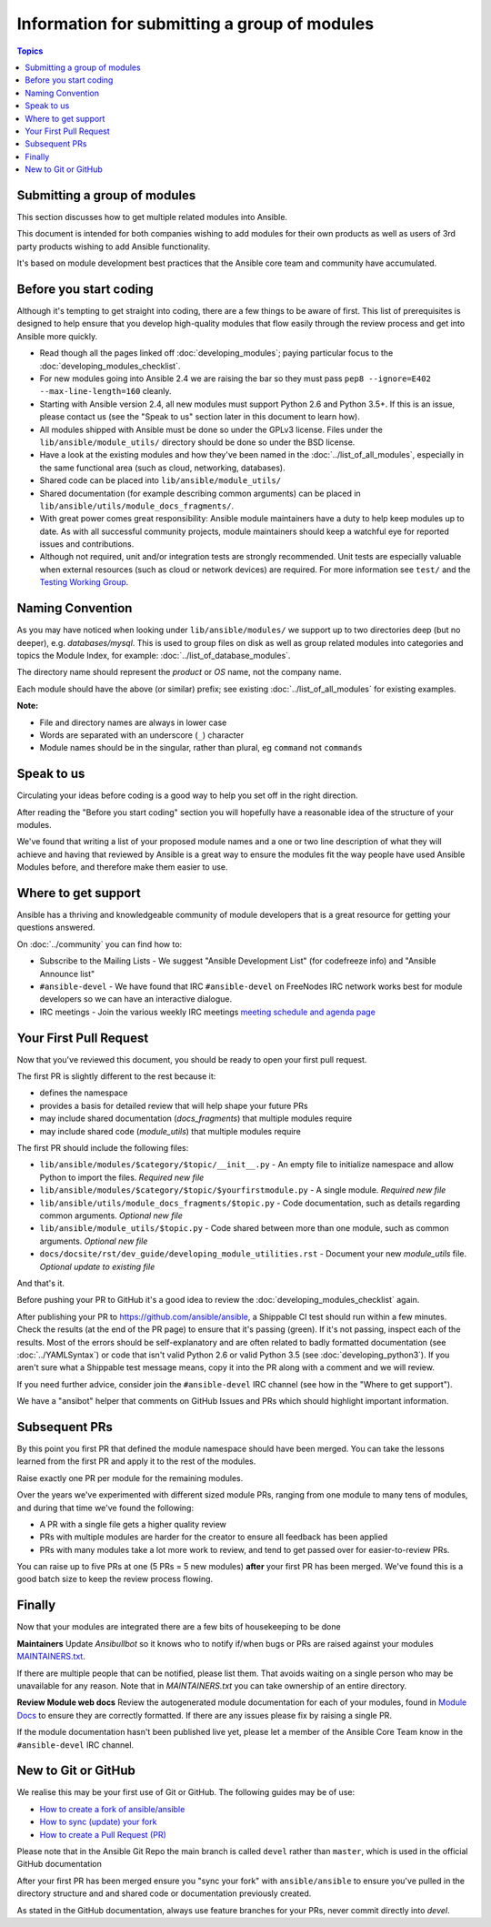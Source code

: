 Information for submitting a group of modules
=============================================

.. contents:: Topics

Submitting a group of modules
`````````````````````````````

This section discusses how to get multiple related modules into Ansible.

This document is intended for both companies wishing to add modules for their own products as well as users of 3rd party products wishing to add Ansible functionality.

It's based on module development best practices that the Ansible core team and community have accumulated.


Before you start coding
```````````````````````

Although it's tempting to get straight into coding, there are a few things to be aware of first. This list of prerequisites is designed to help ensure that you develop high-quality modules that flow easily through the review process and get into Ansible more quickly.

* Read though all the pages linked off :doc:`developing_modules`; paying particular focus to the :doc:`developing_modules_checklist`.
* For new modules going into Ansible 2.4 we are raising the bar so they must pass ``pep8 --ignore=E402 --max-line-length=160`` cleanly.
* Starting with Ansible version 2.4, all new modules must support Python 2.6 and Python 3.5+. If this is an issue, please contact us (see the "Speak to us" section later in this document to learn how).
* All modules shipped with Ansible must be done so under the GPLv3 license. Files under the ``lib/ansible/module_utils/`` directory should be done so under the BSD license.
* Have a look at the existing modules and how they've been named in the :doc:`../list_of_all_modules`, especially in the same functional area (such as cloud, networking, databases).
* Shared code can be placed into ``lib/ansible/module_utils/``
* Shared documentation (for example describing common arguments) can be placed in ``lib/ansible/utils/module_docs_fragments/``.
* With great power comes great responsibility: Ansible module maintainers have a duty to help keep modules up to date. As with all successful community projects, module maintainers should keep a watchful eye for reported issues and contributions.
* Although not required, unit and/or integration tests are strongly recommended. Unit tests are especially valuable when external resources (such as cloud or network devices) are required. For more information see ``test/`` and the `Testing Working Group <https://github.com/ansible/community/blob/master/MEETINGS.md>`_.

Naming Convention
`````````````````

As you may have noticed when looking under ``lib/ansible/modules/`` we support up to two directories deep (but no deeper), e.g. `databases/mysql`. This is used to group files on disk as well as group related modules into categories and topics the Module Index, for example: :doc:`../list_of_database_modules`.

The directory name should represent the *product* or *OS* name, not the company name.

Each module should have the above (or similar) prefix; see existing :doc:`../list_of_all_modules` for existing examples.

**Note:**

* File and directory names are always in lower case
* Words are separated with an underscore (``_``) character
* Module names should be in the singular, rather than plural, eg ``command`` not ``commands``


Speak to us
```````````

Circulating your ideas before coding is a good way to help you set off in the right direction.

After reading the "Before you start coding" section you will hopefully have a reasonable idea of the structure of your modules.

We've found that writing a list of your proposed module names and a one or two line description of what they will achieve and having that reviewed by Ansible is a great way to ensure the modules fit the way people have used Ansible Modules before, and therefore make them easier to use.


Where to get support
````````````````````

Ansible has a thriving and knowledgeable community of module developers that is a great resource for getting your questions answered.

On :doc:`../community` you can find how to:

* Subscribe to the Mailing Lists - We suggest "Ansible Development List" (for codefreeze info) and "Ansible Announce list"
* ``#ansible-devel`` - We have found that IRC ``#ansible-devel`` on FreeNodes IRC network works best for module developers so we can have an interactive dialogue.
* IRC meetings - Join the various weekly IRC meetings `meeting schedule and agenda page <https://github.com/ansible/community/blob/master/MEETINGS.md>`_


Your First Pull Request
````````````````````````

Now that you've reviewed this document, you should be ready to open your first pull request.

The first PR is slightly different to the rest because it:

* defines the namespace
* provides a basis for detailed review that will help shape your future PRs
* may include shared documentation (`docs_fragments`) that multiple modules require
* may include shared code (`module_utils`) that multiple modules require


The first PR should include the following files:

* ``lib/ansible/modules/$category/$topic/__init__.py`` - An empty file to initialize namespace and allow Python to import the files. *Required new file*
* ``lib/ansible/modules/$category/$topic/$yourfirstmodule.py`` - A single module. *Required new file*
* ``lib/ansible/utils/module_docs_fragments/$topic.py`` - Code documentation, such as details regarding common arguments. *Optional new file*
* ``lib/ansible/module_utils/$topic.py`` - Code shared between more than one module, such as common arguments. *Optional new file*
*  ``docs/docsite/rst/dev_guide/developing_module_utilities.rst`` - Document your new `module_utils` file. *Optional update to existing file*

And that's it.

Before pushing your PR to GitHub it's a good idea to review the :doc:`developing_modules_checklist` again.

After publishing your PR to https://github.com/ansible/ansible, a Shippable CI test should run within a few minutes. Check the results (at the end of the PR page) to ensure that it's passing (green). If it's not passing, inspect each of the results. Most of the errors should be self-explanatory and are often related to badly formatted documentation (see :doc:`../YAMLSyntax`) or code that isn't valid Python 2.6  or valid Python 3.5 (see :doc:`developing_python3`). If you aren't sure what a Shippable test message means, copy it into the PR along with a comment and we will review.

If you need further advice, consider join the ``#ansible-devel`` IRC channel (see how in the "Where to get support").


We have a "ansibot" helper that comments on GitHub Issues and PRs which should highlight important information.


Subsequent PRs
``````````````

By this point you first PR that defined the module namespace should have been merged. You can take the lessons learned from the first PR and apply it to the rest of the modules.

Raise exactly one PR per module for the remaining modules.

Over the years we've experimented with different sized module PRs, ranging from one module to many tens of modules, and during that time we've found the following:

* A PR with a single file gets a higher quality review
* PRs with multiple modules are harder for the creator to ensure all feedback has been applied
* PRs with many modules take a lot more work to review, and tend to get passed over for easier-to-review PRs.

You can raise up to five PRs at one (5 PRs = 5 new modules) **after** your first PR has been merged. We've found this is a good batch size to keep the review process flowing.

Finally
```````

Now that your modules are integrated there are a few bits of housekeeping to be done

**Maintainers**
Update `Ansibullbot` so it knows who to notify if/when bugs or PRs are raised against your modules
`MAINTAINERS.txt <https://github.com/ansible/ansibullbot/blob/master/MAINTAINERS.txt>`_.

If there are multiple people that can be notified, please list them. That avoids waiting on a single person who may be unavailable for any reason. Note that in `MAINTAINERS.txt` you can take ownership of an entire directory.


**Review Module web docs**
Review the autogenerated module documentation for each of your modules, found in `Module Docs <http://docs.ansible.com/ansible/modules_by_category.html>`_ to ensure they are correctly formatted. If there are any issues please fix by raising a single PR.

If the module documentation hasn't been published live yet, please let a member of the Ansible Core Team know in the ``#ansible-devel`` IRC channel.


New to Git or GitHub
````````````````````

We realise this may be your first use of Git or GitHub. The following guides may be of use:

* `How to create a fork of ansible/ansible <https://help.github.com/articles/fork-a-repo/>`_
* `How to sync (update) your fork <https://help.github.com/articles/syncing-a-fork/>`_
* `How to create a Pull Request (PR) <https://help.github.com/articles/about-pull-requests/>`_

Please note that in the Ansible Git Repo the main branch is called ``devel`` rather than ``master``, which is used in the official GitHub documentation

After your first PR has been merged ensure you "sync your fork" with ``ansible/ansible`` to ensure you've pulled in the directory structure and and shared code or documentation previously created.

As stated in the GitHub documentation, always use feature branches for your PRs, never commit directly into `devel`.

